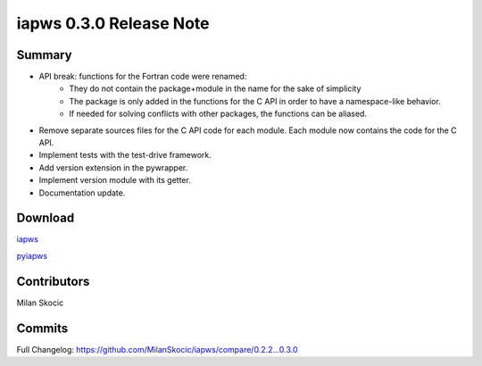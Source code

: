 iapws 0.3.0 Release Note
==================================

Summary
--------

* API break: functions for the Fortran code were renamed: 
   * They do not contain the package+module in the name for the sake of simplicity 
   * The package is only added in the functions for the C API in order to have a namespace-like behavior.
   * If needed for solving conflicts with other packages, the functions can be aliased.
* Remove separate sources files for the C API code for each module.
  Each module now contains the code for the C API.
* Implement tests with the test-drive framework.
* Add version extension in the pywrapper.
* Implement version module with its getter.
* Documentation update.

Download
----------

`iapws <https://github.com/MilanSkocic/iapws/releases>`_

`pyiapws <https://pypi.org/project/pyiapws>`_


Contributors
---------------

Milan Skocic


Commits
--------

Full Changelog: https://github.com/MilanSkocic/iapws/compare/0.2.2...0.3.0
